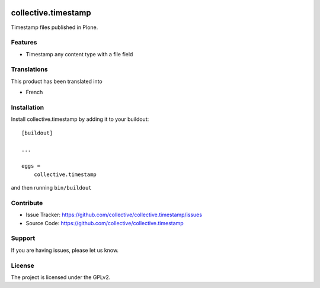 .. This README is meant for consumption by humans and PyPI. PyPI can render rst files so please do not use Sphinx features.
   If you want to learn more about writing documentation, please check out: http://docs.plone.org/about/documentation_styleguide.html
   This text does not appear on PyPI or github. It is a comment.

.. image:: https://github.com/collective/collective.timestamp/actions/workflows/plone-package.yml/badge.svg
    :target: https://github.com/collective/collective.timestamp/actions/workflows/plone-package.yml

.. image:: https://coveralls.io/repos/github/collective/collective.timestamp/badge.svg?branch=main
    :target: https://coveralls.io/github/collective/collective.timestamp?branch=main
    :alt: Coveralls

.. image:: https://img.shields.io/pypi/v/collective.timestamp.svg
    :target: https://pypi.python.org/pypi/collective.timestamp/
    :alt: Latest Version

.. image:: https://img.shields.io/pypi/status/collective.timestamp.svg
    :target: https://pypi.python.org/pypi/collective.timestamp
    :alt: Egg Status

.. image:: https://img.shields.io/pypi/pyversions/collective.timestamp.svg?style=plastic   :alt: Supported - Python Versions

.. image:: https://img.shields.io/pypi/l/collective.timestamp.svg
    :target: https://pypi.python.org/pypi/collective.timestamp/
    :alt: License


====================
collective.timestamp
====================

Timestamp files published in Plone. 

Features
--------

- Timestamp any content type with a file field


Translations
------------

This product has been translated into

- French


Installation
------------

Install collective.timestamp by adding it to your buildout::

    [buildout]

    ...

    eggs =
        collective.timestamp


and then running ``bin/buildout``


Contribute
----------

- Issue Tracker: https://github.com/collective/collective.timestamp/issues
- Source Code: https://github.com/collective/collective.timestamp


Support
-------

If you are having issues, please let us know.


License
-------

The project is licensed under the GPLv2.
